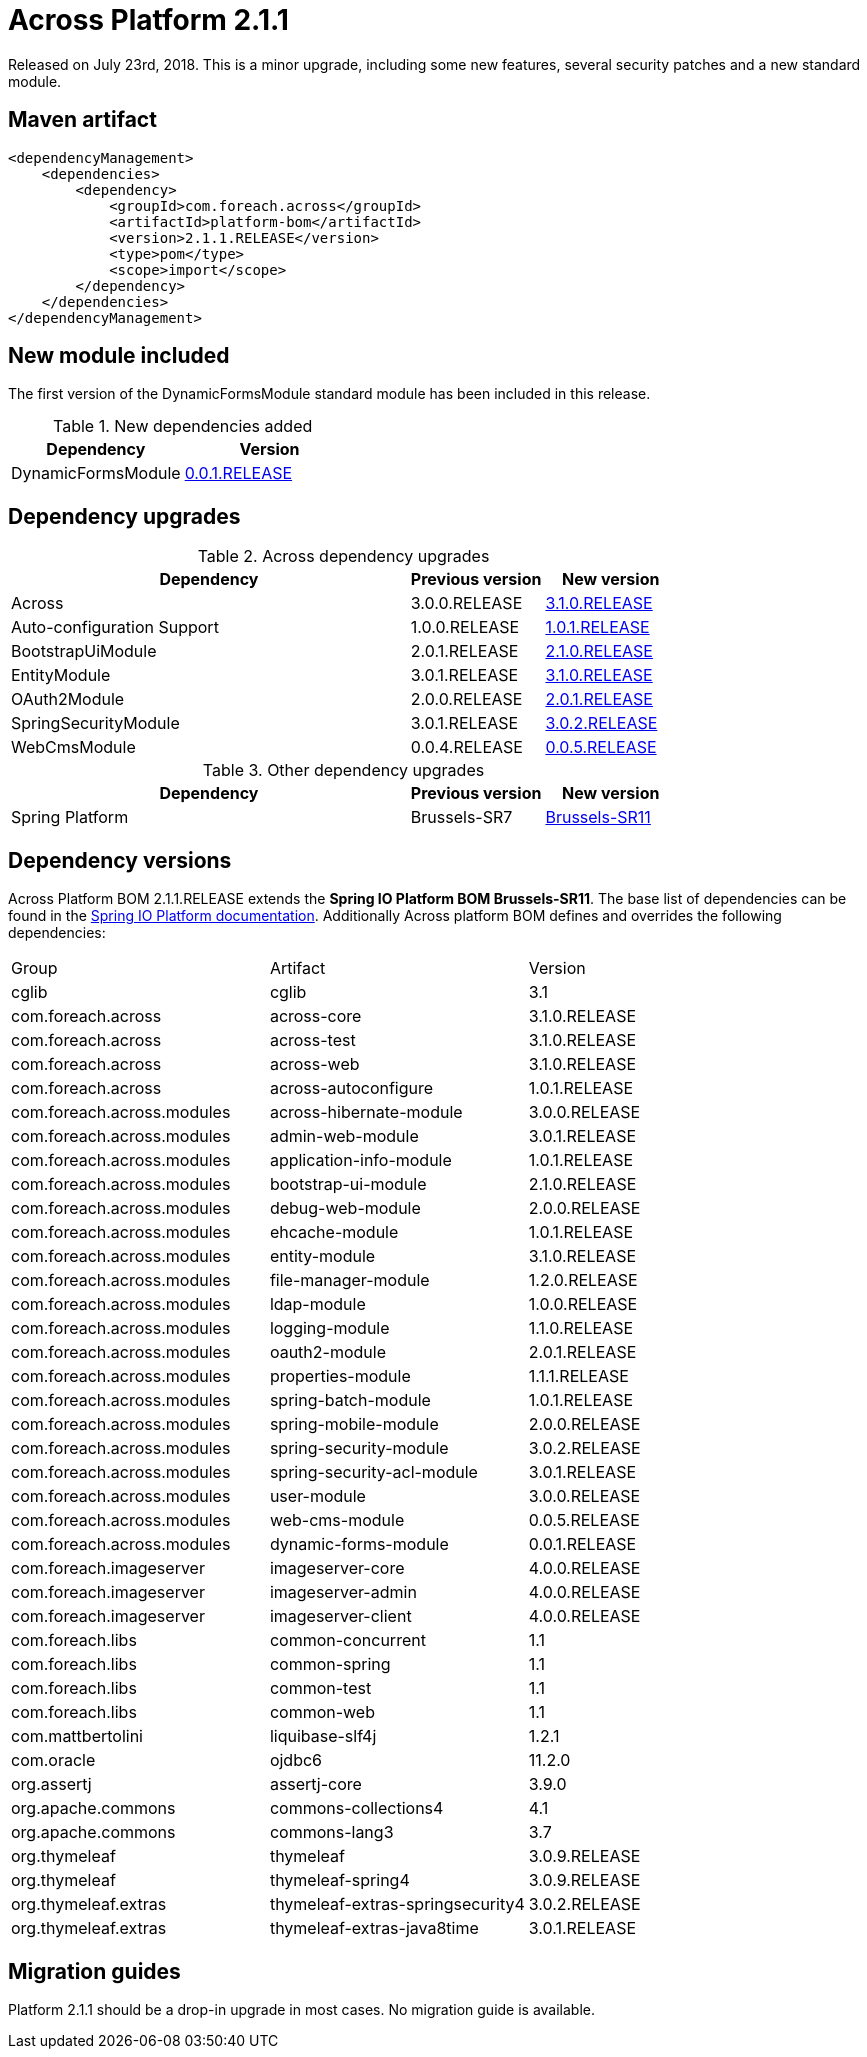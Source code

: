 = Across Platform 2.1.1

:across-platform-version: 2.1.1.RELEASE
:spring-platform-version: Brussels-SR11
:spring-platform-url: http://docs.spring.io/platform/docs/Brussels-SR11/reference/htmlsingle/#appendix-dependency-versions
:across-version: 3.1.0.RELEASE
:across-autoconfigure-version: 1.0.1.RELEASE
:foreach-common-version: 1.1
:commons-collections-version: 4.1
:commons-lang-version: 3.7
:assertj-core-version: 3.9.0
:cglib-version: 3.1
:ojdbc6-version: 11.2.0
:thymeleaf-version: 3.0.9.RELEASE
:thymeleaf-extras-springsecurity4: 3.0.2.RELEASE
:thymeleaf-extras-java8time: 3.0.1.RELEASE
:asm-across-hibernate-module-version: 3.0.0.RELEASE
:asm-spring-security-module-version: 3.0.2.RELEASE
:asm-debug-web-module-version: 2.0.0.RELEASE
:asm-logging-module-version: 1.1.0.RELEASE
:asm-ehcache-module-version: 1.0.1.RELEASE
:asm-spring-mobile-module-version: 2.0.0.RELEASE
:asm-application-info-module-version: 1.0.1.RELEASE
:asm-bootstrap-ui-module-version: 2.1.0.RELEASE
:asm-admin-web-module-version: 3.0.1.RELEASE
:asm-file-manager-module-version: 1.2.0.RELEASE
:asm-spring-batch-module-version: 1.0.1.RELEASE
:asm-properties-module-version: 1.1.1.RELEASE
:asm-entity-module-version: 3.1.0.RELEASE
:asm-spring-security-acl-module-version: 3.0.1.RELEASE
:asm-user-module-version: 3.0.0.RELEASE
:asm-ldap-module-version: 1.0.0.RELEASE
:asm-oauth2-module-version: 2.0.1.RELEASE
:asm-web-cms-version: 0.0.5.RELEASE
:asm-dynamic-forms-version: 0.0.1.RELEASE
:ais-image-server-version: 4.0.0.RELEASE

Released on July 23rd, 2018.
This is a minor upgrade, including some new features, several security patches and a new standard module.

== Maven artifact
[source,xml,indent=0]
[subs="verbatim,quotes,attributes"]
----
<dependencyManagement>
    <dependencies>
        <dependency>
            <groupId>com.foreach.across</groupId>
            <artifactId>platform-bom</artifactId>
            <version>{across-platform-version}</version>
            <type>pom</type>
            <scope>import</scope>
        </dependency>
    </dependencies>
</dependencyManagement>
----

== New module included

The first version of the DynamicFormsModule standard module has been included in this release.

.New dependencies added
[cols="1,1",options=header]
|===

|Dependency
|Version

|DynamicFormsModule
|xref:dynamic-forms-module::releases/0.0.x.adoc#0-0-1[0.0.1.RELEASE]

|===

== Dependency upgrades

.Across dependency upgrades
[cols="3,1,1",options=header]
|===

|Dependency
|Previous version
|New version

|Across
|3.0.0.RELEASE
|xref:core-artifacts/releases-3.x.adoc#3-1-0[3.1.0.RELEASE]

|Auto-configuration Support
|1.0.0.RELEASE
|xref:across-autoconfigure::index.adoc[1.0.1.RELEASE]

|BootstrapUiModule
|2.0.1.RELEASE
|xref:bootstrap-ui-module::releases/2.x.adoc#2-1-0[2.1.0.RELEASE]

|EntityModule
|3.0.1.RELEASE
|xref:entity-module::releases/3.x.adoc#3-1-0[3.1.0.RELEASE]

|OAuth2Module
|2.0.0.RELEASE
|xref:oauth2-module::releases/2.x.adoc#2-0-1[2.0.1.RELEASE]

|SpringSecurityModule
|3.0.1.RELEASE
|xref:spring-security-module::releases/3.x.adoc#3-0-2[3.0.2.RELEASE]

|WebCmsModule
|0.0.4.RELEASE
|xref:web-cms-module::releases/0.0.x.adoc#0-0-5[0.0.5.RELEASE]

|===

.Other dependency upgrades
[cols="3,1,1",options=header]
|===

|Dependency
|Previous version
|New version

|Spring Platform
|Brussels-SR7
|http://docs.spring.io/platform/docs/Brussels-SR11/reference/htmlsingle[Brussels-SR11]

|===

== Dependency versions
Across Platform BOM {across-platform-version} extends the *Spring IO Platform BOM {spring-platform-version}*.
The base list of dependencies can be found in the {spring-platform-url}[Spring IO Platform documentation].
Additionally Across platform BOM defines and overrides the following dependencies:

|===

| Group | Artifact | Version

| cglib | cglib | {cglib-version}

| com.foreach.across | across-core | {across-version}
| com.foreach.across | across-test | {across-version}
| com.foreach.across | across-web | {across-version}
| com.foreach.across | across-autoconfigure | {across-autoconfigure-version}

| com.foreach.across.modules | across-hibernate-module | {asm-across-hibernate-module-version}
| com.foreach.across.modules | admin-web-module | {asm-admin-web-module-version}
| com.foreach.across.modules | application-info-module | {asm-application-info-module-version}
| com.foreach.across.modules | bootstrap-ui-module | {asm-bootstrap-ui-module-version}
| com.foreach.across.modules | debug-web-module | {asm-debug-web-module-version}
| com.foreach.across.modules | ehcache-module | {asm-ehcache-module-version}
| com.foreach.across.modules | entity-module | {asm-entity-module-version}
| com.foreach.across.modules | file-manager-module | {asm-file-manager-module-version}
| com.foreach.across.modules | ldap-module | {asm-ldap-module-version}
| com.foreach.across.modules | logging-module | {asm-logging-module-version}
| com.foreach.across.modules | oauth2-module | {asm-oauth2-module-version}
| com.foreach.across.modules | properties-module | {asm-properties-module-version}
| com.foreach.across.modules | spring-batch-module | {asm-spring-batch-module-version}
| com.foreach.across.modules | spring-mobile-module | {asm-spring-mobile-module-version}
| com.foreach.across.modules | spring-security-module | {asm-spring-security-module-version}
| com.foreach.across.modules | spring-security-acl-module | {asm-spring-security-acl-module-version}
| com.foreach.across.modules | user-module | {asm-user-module-version}
| com.foreach.across.modules | web-cms-module | {asm-web-cms-version}
| com.foreach.across.modules | dynamic-forms-module | {asm-dynamic-forms-version}
| com.foreach.imageserver  | imageserver-core | {ais-image-server-version}
| com.foreach.imageserver  | imageserver-admin | {ais-image-server-version}
| com.foreach.imageserver  | imageserver-client | {ais-image-server-version}

| com.foreach.libs | common-concurrent | {foreach-common-version}
| com.foreach.libs | common-spring | {foreach-common-version}
| com.foreach.libs | common-test | {foreach-common-version}
| com.foreach.libs | common-web | {foreach-common-version}

| com.mattbertolini | liquibase-slf4j | 1.2.1
| com.oracle | ojdbc6 | {ojdbc6-version}

| org.assertj | assertj-core | {assertj-core-version}
| org.apache.commons | commons-collections4 | {commons-collections-version}
| org.apache.commons | commons-lang3 | {commons-lang-version}

| org.thymeleaf | thymeleaf | {thymeleaf-version}
| org.thymeleaf | thymeleaf-spring4 | {thymeleaf-version}
| org.thymeleaf.extras | thymeleaf-extras-springsecurity4 | {thymeleaf-extras-springsecurity4}
| org.thymeleaf.extras | thymeleaf-extras-java8time | {thymeleaf-extras-java8time}

|===

[[migration-guides]]
== Migration guides

Platform 2.1.1 should be a drop-in upgrade in most cases.
No migration guide is available.
